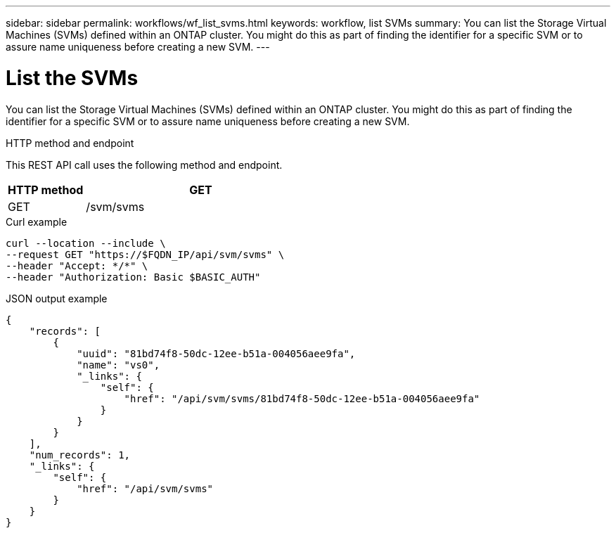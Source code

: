 ---
sidebar: sidebar
permalink: workflows/wf_list_svms.html
keywords: workflow, list SVMs
summary: You can list the Storage Virtual Machines (SVMs) defined within an ONTAP cluster. You might do this as part of finding the identifier for a specific SVM or to assure name uniqueness before creating a new SVM.
---

= List the SVMs
:hardbreaks:
:nofooter:
:icons: font
:linkattrs:
:imagesdir: ./media/

[.lead]
You can list the Storage Virtual Machines (SVMs) defined within an ONTAP cluster. You might do this as part of finding the identifier for a specific SVM or to assure name uniqueness before creating a new SVM.

.HTTP method and endpoint

This REST API call uses the following method and endpoint.

[cols="25,75"*,options="header"]
|===
|HTTP method
|GET
|GET
|/svm/svms
|===

.Curl example

[source,curl]
curl --location --include \
--request GET "https://$FQDN_IP/api/svm/svms" \
--header "Accept: */*" \
--header "Authorization: Basic $BASIC_AUTH"

.JSON output example

----
{
    "records": [
        {
            "uuid": "81bd74f8-50dc-12ee-b51a-004056aee9fa",
            "name": "vs0",
            "_links": {
                "self": {
                    "href": "/api/svm/svms/81bd74f8-50dc-12ee-b51a-004056aee9fa"
                }
            }
        }
    ],
    "num_records": 1,
    "_links": {
        "self": {
            "href": "/api/svm/svms"
        }
    }
}
----